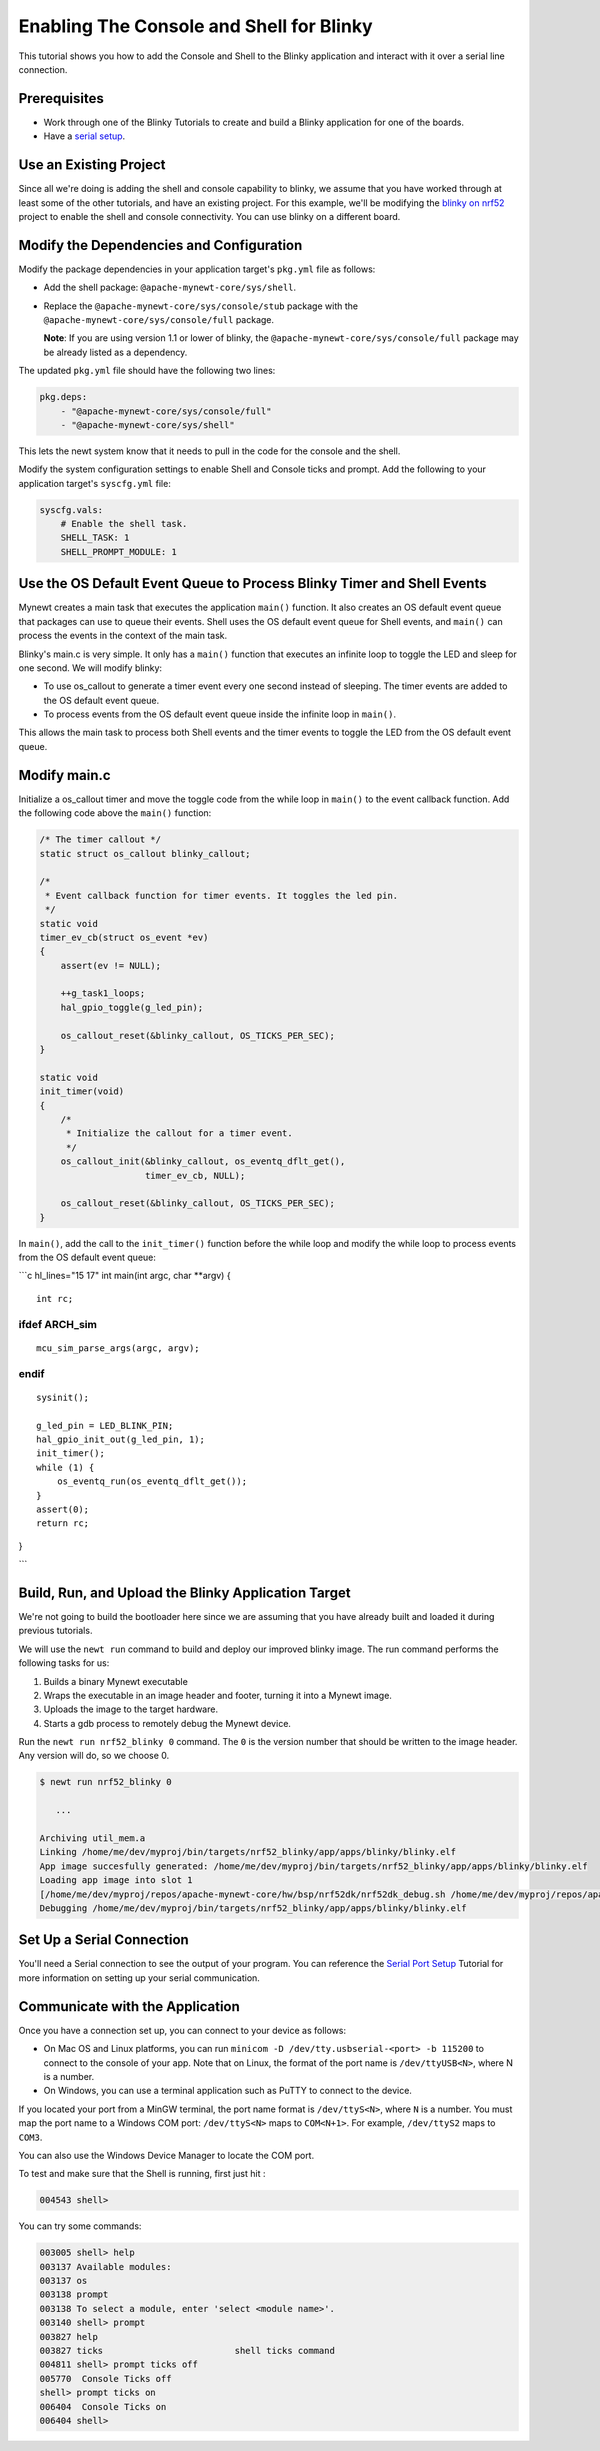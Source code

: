 Enabling The Console and Shell for Blinky
-----------------------------------------

This tutorial shows you how to add the Console and Shell to the Blinky
application and interact with it over a serial line connection.

Prerequisites
~~~~~~~~~~~~~

-  Work through one of the Blinky Tutorials to create and build a Blinky
   application for one of the boards.
-  Have a `serial setup </os/get_started/serial_access.html>`__.

Use an Existing Project
~~~~~~~~~~~~~~~~~~~~~~~

Since all we're doing is adding the shell and console capability to
blinky, we assume that you have worked through at least some of the
other tutorials, and have an existing project. For this example, we'll
be modifying the `blinky on nrf52 <./nRF52.html>`__ project to enable the
shell and console connectivity. You can use blinky on a different board.

Modify the Dependencies and Configuration
~~~~~~~~~~~~~~~~~~~~~~~~~~~~~~~~~~~~~~~~~

Modify the package dependencies in your application target's ``pkg.yml``
file as follows:

-  Add the shell package: ``@apache-mynewt-core/sys/shell``.
-  Replace the ``@apache-mynewt-core/sys/console/stub`` package with the
   ``@apache-mynewt-core/sys/console/full`` package.

   **Note**: If you are using version 1.1 or lower of blinky, the
   ``@apache-mynewt-core/sys/console/full`` package may be already
   listed as a dependency.

The updated ``pkg.yml`` file should have the following two lines:

.. code-block:: console

    pkg.deps:
        - "@apache-mynewt-core/sys/console/full"
        - "@apache-mynewt-core/sys/shell"

This lets the newt system know that it needs to pull in the code for the
console and the shell.

Modify the system configuration settings to enable Shell and Console
ticks and prompt. Add the following to your application target's
``syscfg.yml`` file:

.. code-block:: console

    syscfg.vals:
        # Enable the shell task.
        SHELL_TASK: 1
        SHELL_PROMPT_MODULE: 1

Use the OS Default Event Queue to Process Blinky Timer and Shell Events
~~~~~~~~~~~~~~~~~~~~~~~~~~~~~~~~~~~~~~~~~~~~~~~~~~~~~~~~~~~~~~~~~~~~~~~

Mynewt creates a main task that executes the application ``main()``
function. It also creates an OS default event queue that packages can
use to queue their events. Shell uses the OS default event queue for
Shell events, and ``main()`` can process the events in the context of
the main task.

Blinky's main.c is very simple. It only has a ``main()`` function that
executes an infinite loop to toggle the LED and sleep for one second. We
will modify blinky:

-  To use os\_callout to generate a timer event every one second instead
   of sleeping. The timer events are added to the OS default event
   queue.
-  To process events from the OS default event queue inside the infinite
   loop in ``main()``.

This allows the main task to process both Shell events and the timer
events to toggle the LED from the OS default event queue.

Modify main.c
~~~~~~~~~~~~~

Initialize a os\_callout timer and move the toggle code from the while
loop in ``main()`` to the event callback function. Add the following
code above the ``main()`` function:

.. code:: c

    /* The timer callout */
    static struct os_callout blinky_callout;

    /*
     * Event callback function for timer events. It toggles the led pin.
     */
    static void
    timer_ev_cb(struct os_event *ev)
    {
        assert(ev != NULL);

        ++g_task1_loops;
        hal_gpio_toggle(g_led_pin);

        os_callout_reset(&blinky_callout, OS_TICKS_PER_SEC);
    }

    static void
    init_timer(void)
    {
        /*
         * Initialize the callout for a timer event.
         */
        os_callout_init(&blinky_callout, os_eventq_dflt_get(),
                        timer_ev_cb, NULL);

        os_callout_reset(&blinky_callout, OS_TICKS_PER_SEC);
    }

In ``main()``, add the call to the ``init_timer()`` function before the
while loop and modify the while loop to process events from the OS
default event queue:

\`\`\`c hl\_lines="15 17" int main(int argc, char \*\*argv) {

::

    int rc;

ifdef ARCH\_sim
===============

::

    mcu_sim_parse_args(argc, argv);

endif
=====

::

    sysinit();

    g_led_pin = LED_BLINK_PIN;
    hal_gpio_init_out(g_led_pin, 1);
    init_timer();
    while (1) {
        os_eventq_run(os_eventq_dflt_get());
    }
    assert(0);
    return rc;

}

\`\`\`

Build, Run, and Upload the Blinky Application Target
~~~~~~~~~~~~~~~~~~~~~~~~~~~~~~~~~~~~~~~~~~~~~~~~~~~~

We're not going to build the bootloader here since we are assuming that
you have already built and loaded it during previous tutorials.

We will use the ``newt run`` command to build and deploy our improved
blinky image. The run command performs the following tasks for us:

1. Builds a binary Mynewt executable
2. Wraps the executable in an image header and footer, turning it into a
   Mynewt image.
3. Uploads the image to the target hardware.
4. Starts a gdb process to remotely debug the Mynewt device.

Run the ``newt run nrf52_blinky 0`` command. The ``0`` is the version
number that should be written to the image header. Any version will do,
so we choose 0.

.. code-block:: console

    $ newt run nrf52_blinky 0

       ...

    Archiving util_mem.a
    Linking /home/me/dev/myproj/bin/targets/nrf52_blinky/app/apps/blinky/blinky.elf
    App image succesfully generated: /home/me/dev/myproj/bin/targets/nrf52_blinky/app/apps/blinky/blinky.elf
    Loading app image into slot 1
    [/home/me/dev/myproj/repos/apache-mynewt-core/hw/bsp/nrf52dk/nrf52dk_debug.sh /home/me/dev/myproj/repos/apache-mynewt-core/hw/bsp/nrf52dk /home/me/dev/myproj/bin/targets/nrf52_blinky/app/apps/blinky]
    Debugging /home/me/dev/myproj/bin/targets/nrf52_blinky/app/apps/blinky/blinky.elf

Set Up a Serial Connection
~~~~~~~~~~~~~~~~~~~~~~~~~~

You'll need a Serial connection to see the output of your program. You
can reference the `Serial Port
Setup <../get_started/serial_access.html>`__ Tutorial for more information
on setting up your serial communication.

Communicate with the Application
~~~~~~~~~~~~~~~~~~~~~~~~~~~~~~~~

Once you have a connection set up, you can connect to your device as
follows:

-  On Mac OS and Linux platforms, you can run
   ``minicom -D /dev/tty.usbserial-<port> -b 115200`` to connect to the
   console of your app. Note that on Linux, the format of the port name
   is ``/dev/ttyUSB<N>``, where N is a number.

-  On Windows, you can use a terminal application such as PuTTY to
   connect to the device.

If you located your port from a MinGW terminal, the port name format is
``/dev/ttyS<N>``, where ``N`` is a number. You must map the port name to
a Windows COM port: ``/dev/ttyS<N>`` maps to ``COM<N+1>``. For example,
``/dev/ttyS2`` maps to ``COM3``.

You can also use the Windows Device Manager to locate the COM port.

To test and make sure that the Shell is running, first just hit :

.. code-block:: console

    004543 shell>

You can try some commands:

.. code-block:: console

    003005 shell> help
    003137 Available modules:
    003137 os
    003138 prompt
    003138 To select a module, enter 'select <module name>'.
    003140 shell> prompt
    003827 help
    003827 ticks                         shell ticks command
    004811 shell> prompt ticks off
    005770  Console Ticks off
    shell> prompt ticks on
    006404  Console Ticks on
    006404 shell>
